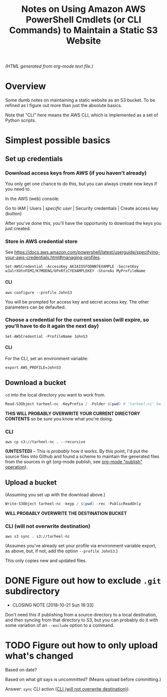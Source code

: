 # -*- org -*-
#+TITLE: Notes on Using Amazon AWS PowerShell Cmdlets (or CLI Commands) to Maintain a Static S3 Website
#+COLUMNS: %8TODO %10WHO %3PRIORITY %3HOURS(HRS) %80ITEM
#+OPTIONS: author:nil creator:t H:9
#+HTML_HEAD: <link href="https://fonts.googleapis.com/css?family=IBM+Plex+Mono|IBM+Plex+Sans" rel="stylesheet">
#+HTML_HEAD: <link rel="stylesheet" type="text/css" href="org-mode.css" />
#+HTML_HEAD: <link href="/styles/toc.css" rel="stylesheet" type="text/css">
#+HTML_HEAD: <script src="/scripts/jquery-3.3.1.js" type="text/javascript"></script>
#+HTML_HEAD: <script src="/scripts/toc-manipulation.js" type="text/javascript"></script>

# See org-mode explainer at the bottom of this file.

/(HTML generated from org-mode text file.)/

* Overview 

  Some dumb notes on maintaining a static website as an S3 bucket.  To be refined as I figure out more than just the
  absolute basics.

  Note that "CLI" here means the AWS CLI, which is implemented as a set of Python scripts.

* Simplest possible basics

** Set up credentials

*** Download access keys from AWS (if you haven't already)

    You only get one chance to do this, but you can always create new keys if you need to.

    In the AWS (web) console:

    Go to IAM | Users | /specific user/ | Security credentials | Create access key (button)

    After you've done this, you'll have the opportunity to download the keys you just created.

*** Store in AWS credential store

    See https://docs.aws.amazon.com/powershell/latest/userguide/specifying-your-aws-credentials.html#managing-profiles.

    : Set-AWSCredential -AccessKey AKIAIOSFODNN7EXAMPLE -SecretKey wJalrXUtnFEMI/K7MDENG/bPxRfiCYEXAMPLEKEY -StoreAs MyProfileName

**** CLI

    : aws configure --profile JohnS3

    You will be prompted for access key and secret access key.  The other parameters can be defaulted.

*** Choose a credential for the current session (will expire, so you'll have to do it again the next day)
    
    : Set-AWSCredential -ProfileName JohnS3

**** CLI
     
    For the CLI, set an environment variable:

    : export AWS_PROFILE=JohnS3

** Download a bucket

   ~cd~ into the local directory you want to work from.

   #+BEGIN_SRC powershell
     Read-S3Object tarheel-nc -KeyPrefix / -Folder $(pwd) # 'tarheel-nc' being the bucket name.
   #+END_SRC

   *THIS WILL PROBABLY OVERWRITE YOUR CURRENT DIRECTORY CONTENTS* so be sure you know what you're doing.

*** CLI

   : aws cp s3://tarheel-nc . --recursive

   *(UNTESTED)* -- This is /probably/ how it works.  By this point, I'd put the source files into
   Github and found a scheme to maintain the generated files from the sources in git (org-mode
   publish, see [[file:~/Dropbox/Orgzly/hugo.org::#org-mode-publish][org-mode "publish" operation]]).

** Upload a bucket

   (Assuming you set up with the download above.)

   #+BEGIN_SRC powershell
     Write-S3Object tarheel-nc -keyp / $(pwd) -rec -PublicReadOnly
   #+END_SRC 

   *WILL PROBABLY OVERWRITE THE DESTINATION BUCKET*

*** CLI (will not overwrite destination)
    :PROPERTIES:
    :CUSTOM_ID: cli-sync
    :END:

    : aws s3 sync . s3://tarheel-nc

    (Assumes you've already set your profile via environment variable export, as above, but, if not,
    add the option =--profile JohnS3=.)

    This only copies new and updated files.


* DONE Figure out how to exclude ~.git~ subdirectory
  CLOSED: [2018-10-21 Sun 16:33]

  - CLOSING NOTE [2018-10-21 Sun 16:33]
  Don't need this if publishing from a source directory to a local destination, and then syncing
  from that directory to S3, but you can probably do it with some variation of an =--exclude= option
  to a command.

* TODO Figure out how to only upload what's changed

  Based on date?

  Based on what git says is uncommitted?  (Means upload before committing.)

  Answer: =sync= CLI action ([[#cli-sync][CLI (will not overwrite destination)]]).

* COMMENT Org-mode explainer

  Text markup.  More stars means lower-level items.  Blank lines between paragraphs.  Indentation doesn't matter (except
  for lists).  *bold* /italic/ ~code~ =verbatim= (probably should use ~code~ instead of =verbatim=).  [[#maintaining-this-file][Internal link]].
  [[https://google.com][Link to Google]] (although just pasting in a URL works fine, too (see "more info", below)).

  Subscript: H_{2}O (so don't paste in ~code_with_underscores~ w/out surrounding it with ~'s).  (Superscript: E = mc^2.)

  : one-line code sample
  : ok, maybe two lines

  #+BEGIN_EXAMPLE
    Multi-line example
    like maybe a pasted email
    or something you don't want line-wrapping or other /character interpretation/ applied to
  #+END_EXAMPLE 

  Bullet lists:
  
  - one
  - two
    - sub-item (indentation matters here)

  Definitions:
  
  - terms :: Can be defined

  Checklists:
  
  - [ ] Items can be...
  - [X] ...checked off
  - [-] And (dash means "partially completed")
    - [X] you can have sublists
    - [ ] if you really want to

  More info:
  
  - More info than you ever cared for: https://orgmode.org
  - If you truly want to go down the rabbit hole: https://melpa.org/#/?q=org-mode

** Maintaining this file without emacs
   :PROPERTIES:
   :CUSTOM_ID: maintaining-this-file
   :END:

   If you want to update the contents of this file and you're not an emacs user (i.e., you're a normal person), you
   /might/ be able to use pandoc (https://pandoc.org/) to render this text file to whatever format you like.

   See [[*on processing this file with Pandoc][COMMENT on processing this file with Pandoc]].

   (You might also be able to do it by installing emacs and using it as a command-line processor, but I haven't figured
   that out quite yet.)

   Alternatively, you can just DELETE the generated HTML file (including in any repositories where it exists) and update
   this text file without attempting to regenerate the HTML.  In the end, it's just text.

* COMMENT on processing this file with Pandoc
  
  There is a program, ~pandoc~ (https://pandoc.org/), which can be used to turn this org-mode file into whatever you
  want.

  If you do use Pandoc, try the following command line:

  : pandoc --from=org --to=html5 --standalone --table-of-contents --toc-depth=6 --variable=secnumdepth:6 --number-sections --include-in-header=pandoc-header-extra.html --output=<output-html-file> <this-file>
